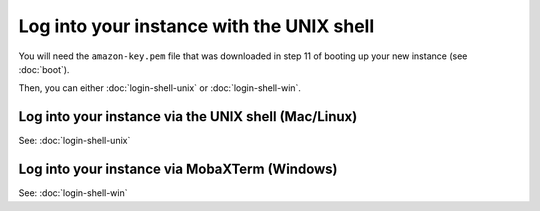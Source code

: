 ******************************************
Log into your instance with the UNIX shell
******************************************

You will need the ``amazon-key.pem`` file that was downloaded in
step 11 of booting up your new instance (see :doc:`boot`).

Then, you can either :doc:`login-shell-unix` or :doc:`login-shell-win`.

Log into your instance via the UNIX shell (Mac/Linux)
=====================================================

See: :doc:`login-shell-unix`

Log into your instance via MobaXTerm (Windows)
==============================================

See: :doc:`login-shell-win`

